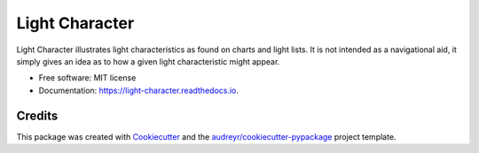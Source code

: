 ===============
Light Character
===============


.. image:: https://img.shields.io/pypi/v/light-character.svg
        :target: https://pypi.python.org/pypi/light-character

.. image:: https://github.com/paul-butcher/light_character/workflows/Python%20Tests/badge.svg
        :alt: Test status

.. image:: https://readthedocs.org/projects/light-character/badge/?version=latest
        :target: https://light-character.readthedocs.io/en/latest/?badge=latest
        :alt: Documentation Status




Light Character illustrates light characteristics as found on charts and light lists.
It is not intended as a navigational aid, it simply gives an idea as to how
a given light characteristic might appear.


* Free software: MIT license
* Documentation: https://light-character.readthedocs.io.



Credits
-------

This package was created with Cookiecutter_ and the `audreyr/cookiecutter-pypackage`_ project template.

.. _Cookiecutter: https://github.com/audreyr/cookiecutter
.. _`audreyr/cookiecutter-pypackage`: https://github.com/audreyr/cookiecutter-pypackage
